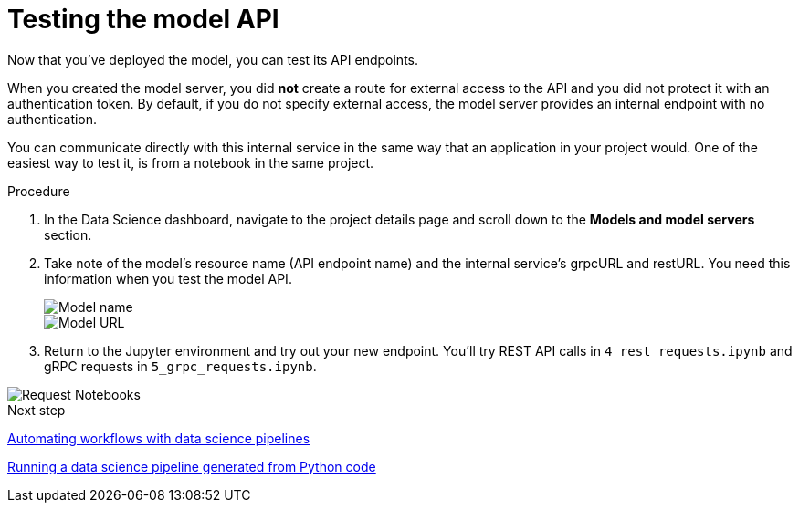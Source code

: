 [id='testing-the-model-api_{context}']
= Testing the model API

Now that you've deployed the model, you can test its API endpoints.

When you created the model server, you did *not* create a route for external access to the API and you did not protect it with an authentication token. By default, if you do not specify external access, the model server provides an internal endpoint with no authentication. 

You can communicate directly with this internal service in the same way that an application in your project would. One of the easiest way to test it, is from a notebook in the same project.

.Procedure

. In the Data Science dashboard, navigate to the project details page and scroll down to the *Models and model servers* section.

. Take note of the model's resource name (API endpoint name) and the internal service's grpcURL and restURL. You need this information when you test the model API.
+
image::model-serving/ds-project-model-list-name.png[Model name]
+
image::model-serving/ds-project-model-list-url.png[Model URL]

. Return to the Jupyter environment and try out your new endpoint. You'll try REST API calls in `4_rest_requests.ipynb` and gRPC requests in `5_grpc_requests.ipynb`.

image::model-serving/wb-notebook-requests.png[Request Notebooks]

.Next step

xref:automating-workflows-with-pipelines.adoc[Automating workflows with data science pipelines]

xref:running-a-pipeline-generated-from-python-code.adoc[Running a data science pipeline generated from Python code]

